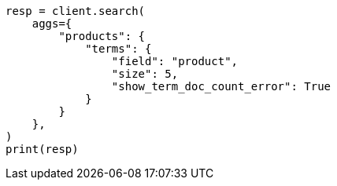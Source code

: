 // This file is autogenerated, DO NOT EDIT
// aggregations/bucket/terms-aggregation.asciidoc:185

[source, python]
----
resp = client.search(
    aggs={
        "products": {
            "terms": {
                "field": "product",
                "size": 5,
                "show_term_doc_count_error": True
            }
        }
    },
)
print(resp)
----

